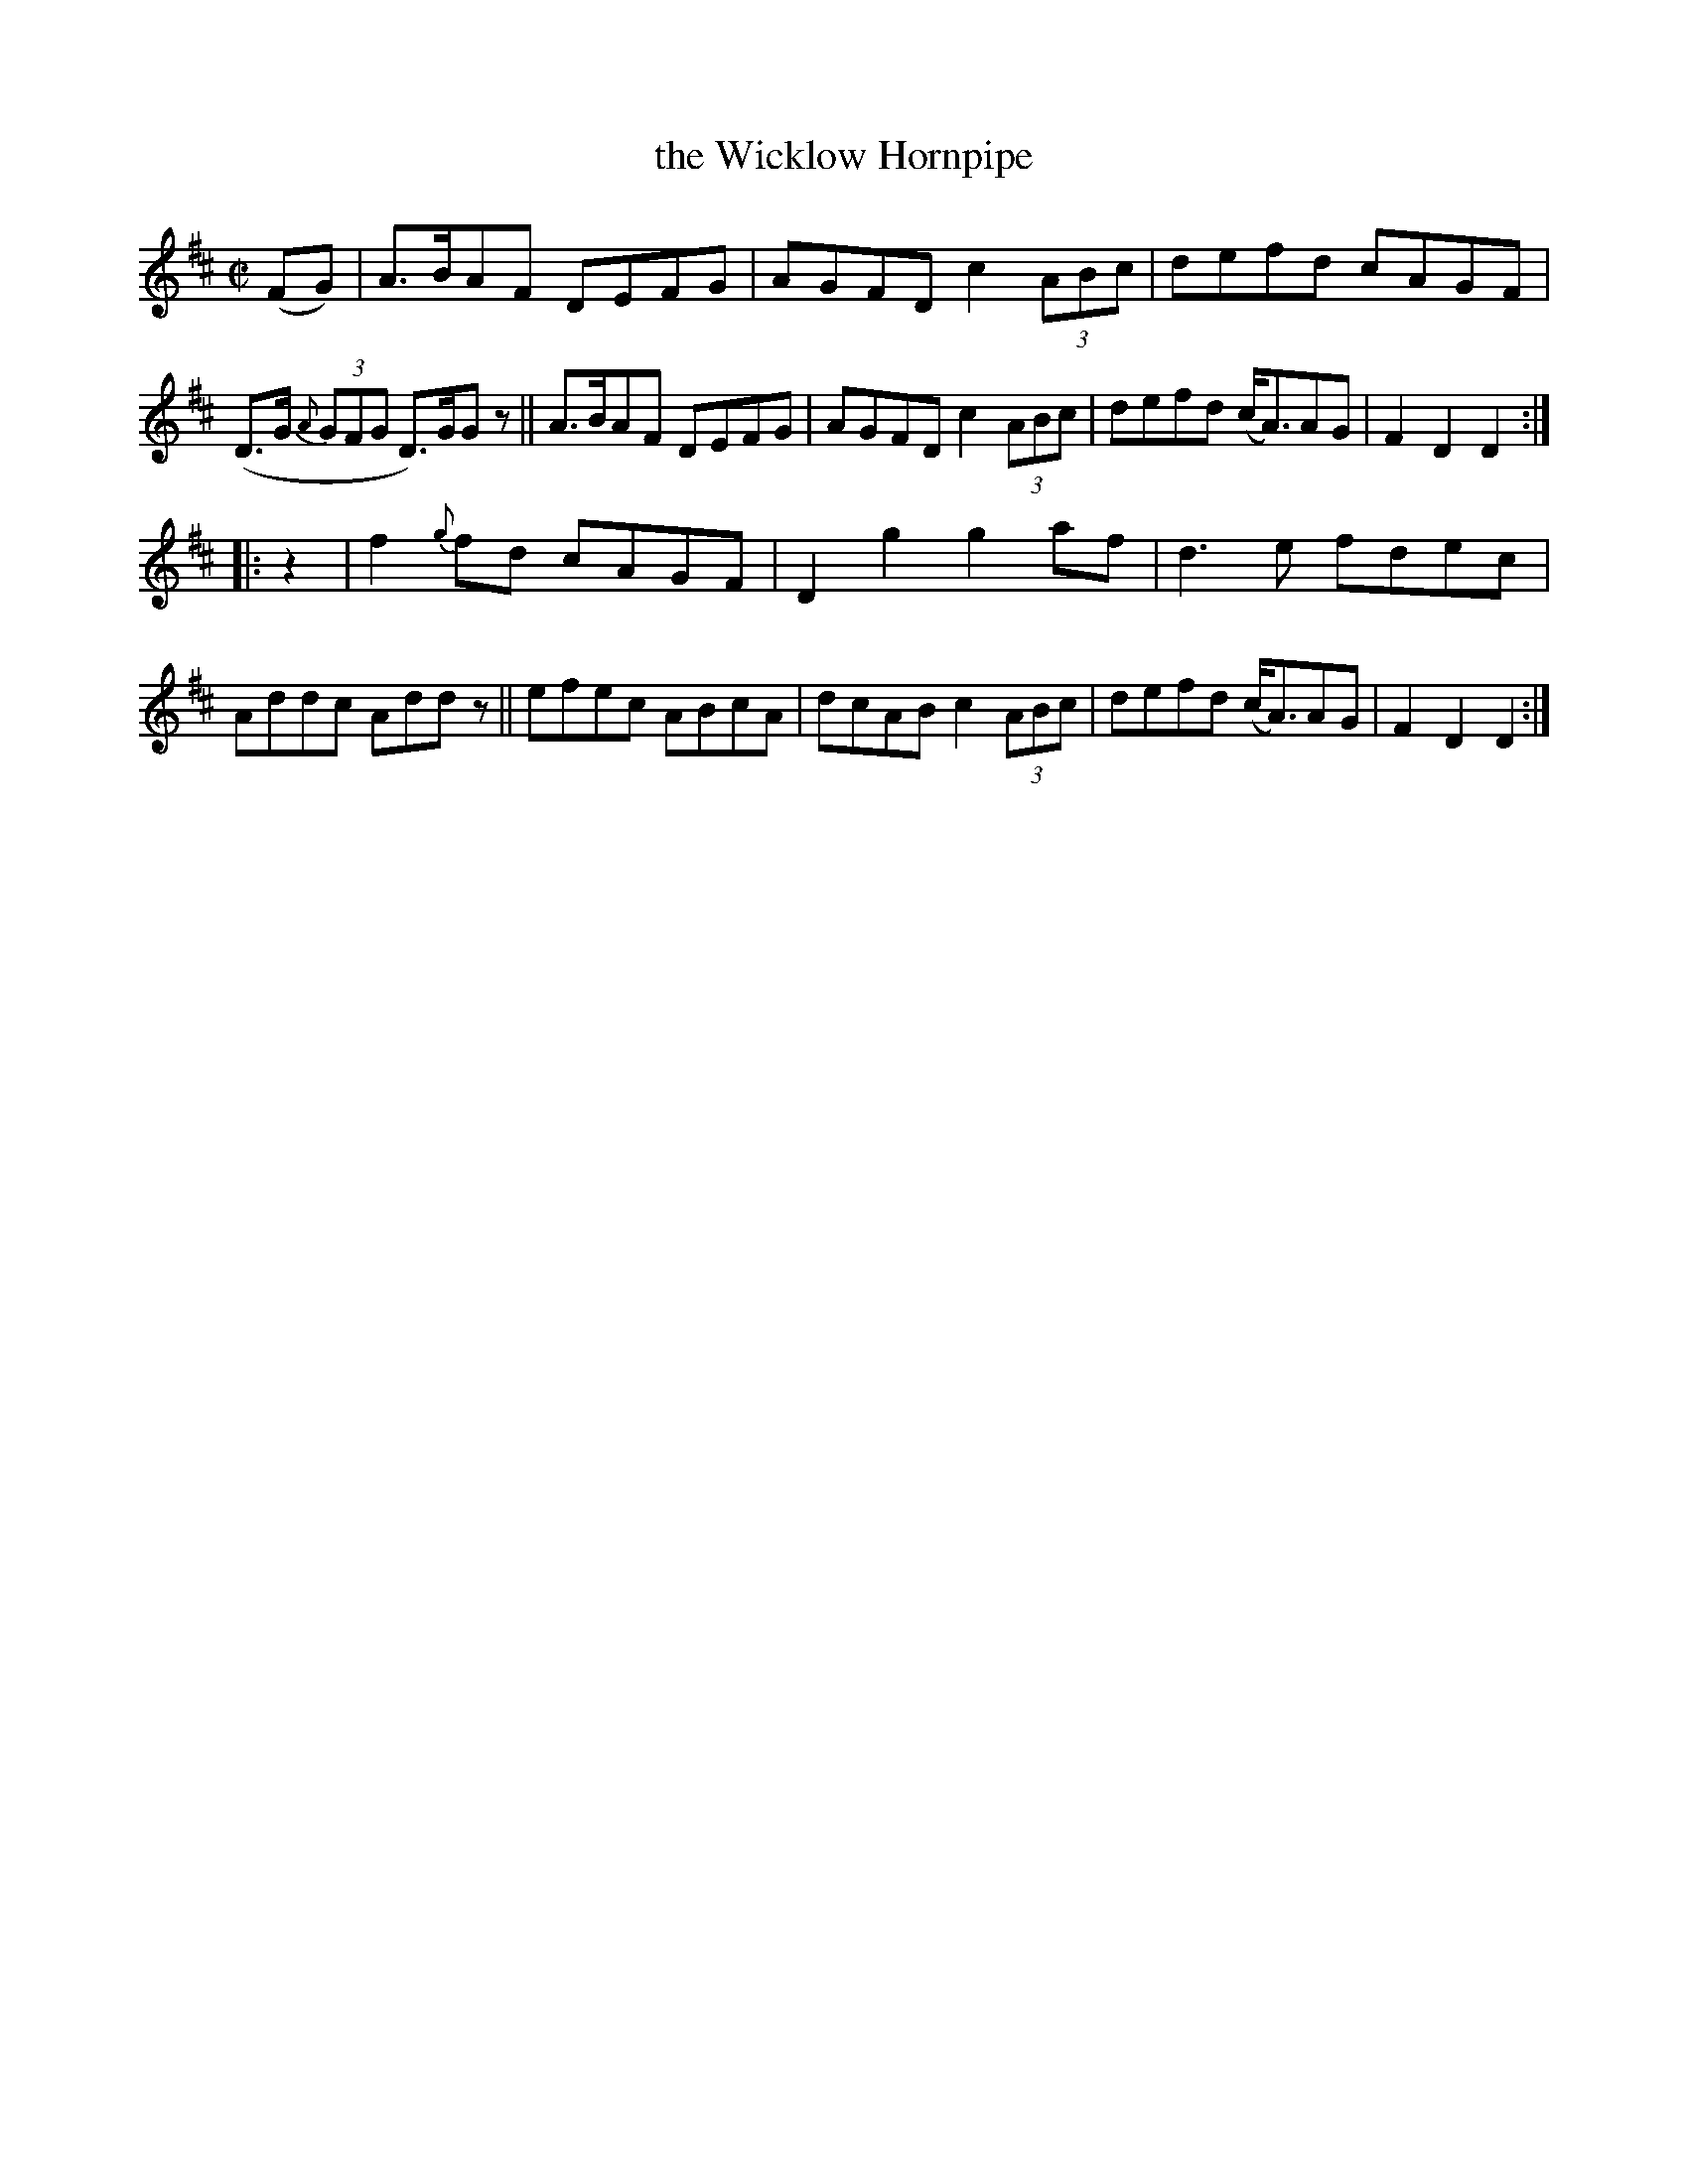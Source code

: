 X: 828
T: the Wicklow Hornpipe
R: hornpipe
%S: s:2 b:16(8+8)
B: Francis O'Neill: "The Dance Music of Ireland" (1907) #828
Z: Frank Nordberg - http://www.musicaviva.com
F: http://www.musicaviva.com/abc/tunes/ireland/oneill-1001/0828/oneill-1001-0828-1.abc
M: C|
L: 1/8
K: D
%%slurgraces yes
%%graceslurs yes
% = = = = = = = = = =
(FG) |\
A>BAF DEFG | AGFD c2 (3ABc | defd cAGF | (D>G (3{A}GFG D)>GG z ||\
A>BAF DEFG | AGFD c2 (3ABc | defd (c<A)AG | F2D2 D2 :|
|: z2 |\
f2{g}fd cAGF | D2g2 g2af | d3e fdec | Addc Add z ||\
efec ABcA | dcAB c2 (3ABc | defd (c<A)AG | F2D2 D2 :|
